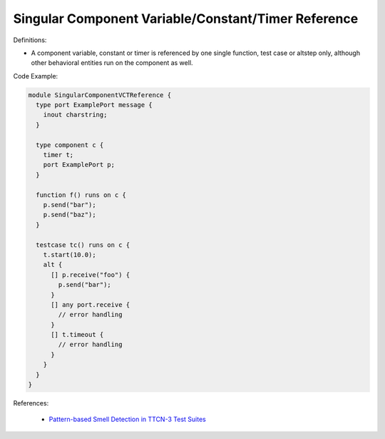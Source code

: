 Singular Component Variable/Constant/Timer Reference
^^^^^
Definitions:

* A component variable, constant or timer is referenced by one single function, test case or altstep only, although other behavioral entities run on the component as well.

Code Example:

.. code-block:: pseudo

  module SingularComponentVCTReference {
    type port ExamplePort message {
      inout charstring;
    }

    type component c {
      timer t;
      port ExamplePort p;
    }

    function f() runs on c {
      p.send("bar");
      p.send("baz");
    }

    testcase tc() runs on c {
      t.start(10.0);
      alt {
        [] p.receive("foo") {
          p.send("bar");
        }
        [] any port.receive {
          // error handling
        }
        [] t.timeout {
          // error handling
        }
      }
    }
  }


References:

 * `Pattern-based Smell Detection in TTCN-3 Test Suites <http://citeseerx.ist.psu.edu/viewdoc/download?doi=10.1.1.144.6997&rep=rep1&type=pdf>`_

